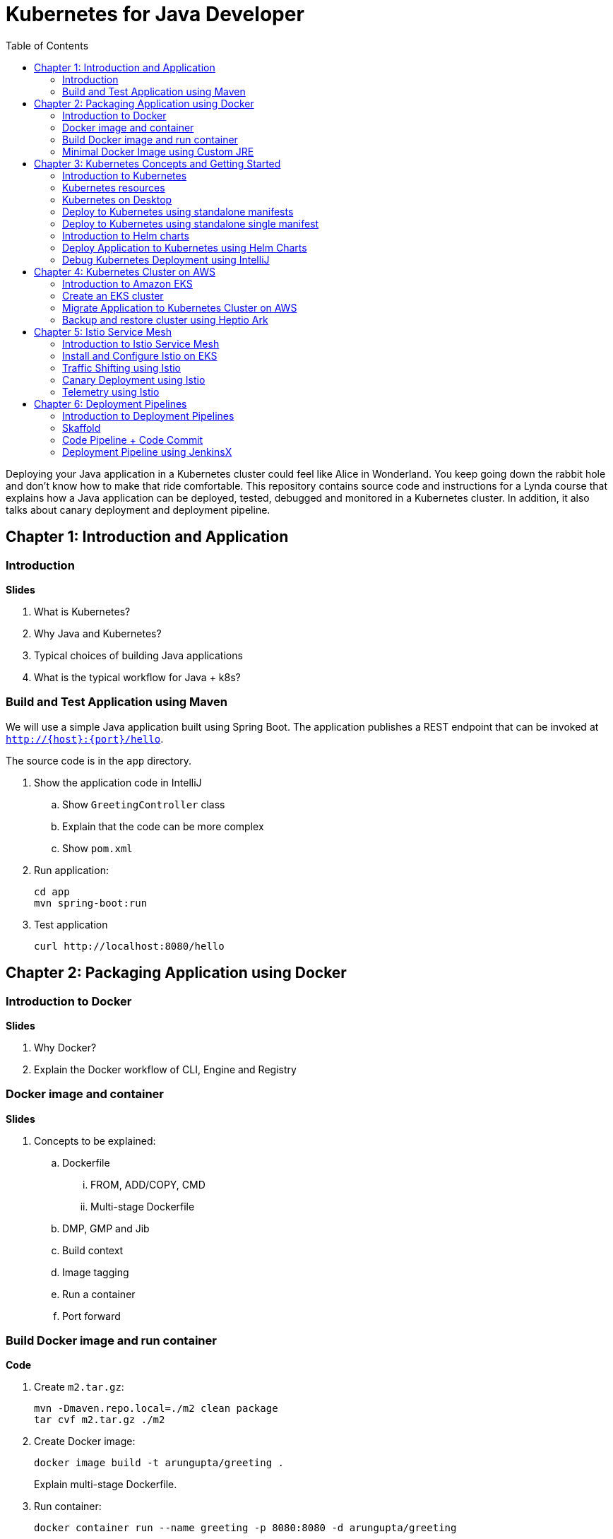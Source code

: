 = Kubernetes for Java Developer
:toc:

Deploying your Java application in a Kubernetes cluster could feel like Alice in Wonderland. You keep going down the rabbit hole and don't know how to make that ride comfortable. This repository contains source code and instructions for a Lynda course that explains how a Java application can be deployed, tested, debugged and monitored in a Kubernetes cluster. In addition, it also talks about canary deployment and deployment pipeline.

== Chapter 1: Introduction and Application

=== Introduction

**Slides**

. What is Kubernetes?
. Why Java and Kubernetes?
. Typical choices of building Java applications
. What is the typical workflow for Java + k8s?

=== Build and Test Application using Maven

We will use a simple Java application built using Spring Boot. The application publishes a REST endpoint that can be invoked at `http://{host}:{port}/hello`.

The source code is in the `app` directory.

. Show the application code in IntelliJ
.. Show `GreetingController` class
.. Explain that the code can be more complex
.. Show `pom.xml`
. Run application:

	cd app
	mvn spring-boot:run

. Test application

	curl http://localhost:8080/hello

== Chapter 2: Packaging Application using Docker

=== Introduction to Docker

**Slides**

. Why Docker?
. Explain the Docker workflow of CLI, Engine and Registry

=== Docker image and container

**Slides**

. Concepts to be explained:
.. Dockerfile
... FROM, ADD/COPY, CMD
... Multi-stage Dockerfile
.. DMP, GMP and Jib
.. Build context
.. Image tagging
.. Run a container
.. Port forward

=== Build Docker image and run container

**Code**

. Create `m2.tar.gz`:

	mvn -Dmaven.repo.local=./m2 clean package
	tar cvf m2.tar.gz ./m2

. Create Docker image:
+
	docker image build -t arungupta/greeting .
+
Explain multi-stage Dockerfile.
+
. Run container:

	docker container run --name greeting -p 8080:8080 -d arungupta/greeting

. Access application:

	curl http://localhost:8080/hello

. Remove container:

	docker container rm -f greeting

=== Minimal Docker Image using Custom JRE

**Prep Work**

. Download http://download.oracle.com/otn-pub/java/jdk/11.0.1+13/90cf5d8f270a4347a95050320eef3fb7/jdk-11.0.1_linux-x64_bin.rpm[JDK 11] and `scp` to an https://aws.amazon.com/marketplace/pp/B00635Y2IW/ref=mkt_ste_ec2_lw_os_win[Amazon Linux] instance
. Install JDK 11:

	sudo yum install jdk-11.0.1_linux-x64_bin.rpm

. Clone the repo:

	git clone https://github.com/arun-gupta/lynda-k8s-for-java

. Build the application:

	cd lynda-k8s-for-java/app
	mvn package

**Code**

. Create a custom JRE for the Spring Boot application:

	cp target/app.war target/app.jar
	jlink \
		--output myjre \
		--add-modules $(jdeps --print-module-deps target/app.jar),\
		java.xml,jdk.unsupported,java.sql,java.naming,java.desktop,\
		java.management,java.security.jgss,java.instrument

. Build Docker image using this custom JRE:

	docker image build --file Dockerfile.jre -t arungupta/greeting:jre-slim .

. List the Docker images and show the difference in sizes:

	[ec2-user@ip-172-31-21-7 app]$ docker image ls | grep greeting
	arungupta/greeting   jre-slim            9eed25582f36        6 seconds ago       162MB
	arungupta/greeting   latest              1b7c061dad60        10 hours ago        490MB

. Run the container:

	docker container run -d -p 8080:8080 arungupta/greeting:jre-slim

. Access the application:

	curl http://localhost:8080/hello

== Chapter 3: Kubernetes Concepts and Getting Started

=== Introduction to Kubernetes

**Slides**

. What is Kubernetes?
. Cluster concepts
.. Control plane
.. Data plane
. Introduce kubectl

=== Kubernetes resources

. Resources
.. Pod, sample config file
.. Deployment, sample config file
.. Daemonset, sample config file
.. Others
. Getting started
.. Minikube, Docker for Desktop
.. Cloud

=== Kubernetes on Desktop

**Prep Work**

Kubernetes can be easily enabled on a development machine using Docker for Mac as explained at https://docs.docker.com/docker-for-mac/#kubernetes.

. Ensure that Kubernetes is enabled in Docker for Mac

**Code**

. Show the list of contexts:

    kubectl config get-contexts

. Configure kubectl CLI for Kubernetes cluster

	kubectl config use-context docker-for-desktop

. Check the version:

	kubectl version

. Check the nodes:

	kubectl get nodes

. Check the resources:

	kubectl api-resources

=== Deploy to Kubernetes using standalone manifests

**Prep Work**

. Change to `manifests/standalone` directory

**Code**

. Deploy application to Kubernetes using separate manifests:

	kubectl create -f greeting-service.yaml
	kubectl create -f greeting-deployment.yaml

. Check service, deployment and pods:

	kubectl get svc
	kubectl get deployment
	kubectl get pods
	kubectl logs <pod-name>

. Access the application:

	curl http://localhost:8080/hello

. Delete service and deployment:

	kubectl delete -f greeting-service.yaml
	kubectl delete -f greeting-deployment.yaml

=== Deploy to Kubernetes using standalone single manifest

. Deploy application to Kubernetes using a single manifest:

	kubectl create -f greeting.yaml

. Check deployment, pods and service:

	kubectl get svc,deployment,pods

. Access the application:

	curl http://localhost:8080/hello

. Delete deployment and service (a different way to delete):

	kubectl delete deployment/greeting svc/greeting

=== Introduction to Helm charts

**Slides**

. Explain what is Helm chart?
. Key concepts - client, tiller, charts
. Sample Helm chart

=== Deploy Application to Kubernetes using Helm Charts

**Prep Work**

. Change to `manifests/charts` directory

**Code**

. Install the Helm CLI:
+
	brew install kubernetes-helm
+
If Helm CLI is already installed then use `brew upgrade kubernetes-helm`.
+
. Check Helm version:

	helm version

. Install Helm in Kubernetes cluster:
+
	helm init
+
If Helm has already been initialized on the cluster, then you may have to upgrade Tiller:
+
	helm init --upgrade
+
. Install the Helm chart:

	helm install --name myapp myapp

. Check that the resources are running:

	kubectl get svc,deployment,pods

. Access the application:

  curl http://$(kubectl get svc/greeting \
  	-o jsonpath='{.status.loadBalancer.ingress[0].hostname}'):8080/hello

=== Debug Kubernetes Deployment using IntelliJ

**Code**

You can debug a Docker container and a Kubernetes Pod if they're running locally on your machine.

This was tested using Docker for Mac/Kubernetes. Use the previously deployed Helm chart.

. Show service:
+
	$ kubectl get svc
	NAME         TYPE           CLUSTER-IP      EXTERNAL-IP   PORT(S)                         AGE
	greeting     LoadBalancer   10.99.253.180   localhost     8080:30194/TCP,5005:31755/TCP   2m
	kubernetes   ClusterIP      10.96.0.1       <none>        443/TCP                         123d
+
Highlight the debug port is also forwarded.
+
. In IntelliJ, `Run`, `Debug`, `Remote`:
+
image::images/docker-debug1.png[]
+
. Click on `Debug`, setup a breakpoint in the class:
+
image::images/docker-debug2.png[]
+
. Access the application:

	curl http://$(kubectl get svc/myapp-greeting \
		-o jsonpath='{.status.loadBalancer.ingress[0].hostname}'):8080/hello

. Show the breakpoint hit in IntelliJ:
+
image::images/docker-debug3.png[]
+
. Click on green button to continue execution
. Invoke the application:

	curl http://locahost:8080/hello

. Delete the Helm chart:

	helm delete --purge myapp

== Chapter 4: Kubernetes Cluster on AWS

=== Introduction to Amazon EKS

**Slides**

. Introduction to Amazon EKS

=== Create an EKS cluster

**Code**

This application will be deployed to an https://aws.amazon.com/eks/[Amazon EKS cluster]. Let's create the cluster first.

. Install http://eksctl.io/[eksctl] CLI:

	brew install weaveworks/tap/eksctl

. Download AWS IAM Authenticator:
+
	curl -o heptio-authenticator-aws https://amazon-eks.s3-us-west-2.amazonaws.com/1.10.3/2018-07-26/bin/darwin/amd64/aws-iam-authenticator
+
This workaround to rename the tool is required until https://github.com/weaveworks/eksctl/issues/169 is fixed. Include the directory where the CLI is downloaded to your `PATH`.
+
. Create EKS cluster:

	eksctl create cluster --name myeks --nodes 4 --region us-east-1
	2018-09-22T22:12:22-07:00 [ℹ]  setting availability zones to [us-east-1f us-east-1d us-east-1c]
	2018-09-22T22:12:23-07:00 [ℹ]  using "ami-0b2ae3c6bda8b5c06" for nodes
	2018-09-22T22:12:23-07:00 [ℹ]  creating EKS cluster "myeks" in "us-east-1" region
	2018-09-22T22:12:23-07:00 [ℹ]  will create 2 separate CloudFormation stacks for cluster itself and the initial nodegroup
	2018-09-22T22:12:23-07:00 [ℹ]  if you encounter any issues, check CloudFormation console or try 'eksctl utils describe-stacks --region=us-east-1 --name=myeks'
	2018-09-22T22:12:23-07:00 [ℹ]  creating cluster stack "eksctl-myeks-cluster"
	2018-09-22T22:23:12-07:00 [ℹ]  creating nodegroup stack "eksctl-myeks-nodegroup-0"
	2018-09-22T22:26:46-07:00 [✔]  all EKS cluster resource for "myeks" had been created
	2018-09-22T22:26:46-07:00 [✔]  saved kubeconfig as "/Users/argu/.kube/config"
	2018-09-22T22:26:50-07:00 [ℹ]  the cluster has 0 nodes
	2018-09-22T22:26:50-07:00 [ℹ]  waiting for at least 4 nodes to become ready
	2018-09-22T22:27:21-07:00 [ℹ]  the cluster has 4 nodes
	2018-09-22T22:27:21-07:00 [ℹ]  node "ip-192-168-140-209.ec2.internal" is ready
	2018-09-22T22:27:21-07:00 [ℹ]  node "ip-192-168-144-7.ec2.internal" is ready
	2018-09-22T22:27:21-07:00 [ℹ]  node "ip-192-168-225-70.ec2.internal" is ready
	2018-09-22T22:27:21-07:00 [ℹ]  node "ip-192-168-81-149.ec2.internal" is ready
	2018-09-22T22:27:21-07:00 [ℹ]  kubectl command should work with "/Users/argu/.kube/config", try 'kubectl get nodes'
	2018-09-22T22:27:21-07:00 [✔]  EKS cluster "myeks" in "us-east-1" region is ready

. Check the nodes:

	kubectl get nodes
	NAME                              STATUS    ROLES     AGE       VERSION
	ip-192-168-140-209.ec2.internal   Ready     <none>    1m        v1.10.3
	ip-192-168-144-7.ec2.internal     Ready     <none>    1m        v1.10.3
	ip-192-168-225-70.ec2.internal    Ready     <none>    1m        v1.10.3
	ip-192-168-81-149.ec2.internal    Ready     <none>    1m        v1.10.3

. Get the list of configs:
+
	kubectl config get-contexts
	CURRENT   NAME                               CLUSTER                       AUTHINFO                           NAMESPACE
	*         arun@myeks.us-east-1.eksctl.io     myeks.us-east-1.eksctl.io     arun@myeks.us-east-1.eksctl.io     
	          docker-for-desktop                 docker-for-desktop-cluster    docker-for-desktop   
+
`*` indicates that kubectl is now configured to talk to the newly created cluster.

=== Migrate Application to Kubernetes Cluster on AWS

**Code**

. Explicitly set the context:

    kubectl config use-context arun@myeks.us-east-1.eksctl.io

. Install Helm in EKS:

	kubectl -n kube-system create sa tiller
	kubectl create clusterrolebinding tiller --clusterrole cluster-admin --serviceaccount=kube-system:tiller
	helm init --service-account tiller

. Check the list of pods:

	kubectl get pods -n kube-system
	NAME                            READY     STATUS    RESTARTS   AGE
	aws-node-7vs5w                  1/1       Running   0          6m
	aws-node-8t4sb                  1/1       Running   1          6m
	aws-node-d9jxv                  1/1       Running   1          6m
	aws-node-sdfbd                  1/1       Running   0          6m
	kube-dns-64b69465b4-z9rcq       3/3       Running   0          12m
	kube-proxy-2gr82                1/1       Running   0          6m
	kube-proxy-bn28f                1/1       Running   0          6m
	kube-proxy-ng4xh                1/1       Running   0          6m
	kube-proxy-rjj8x                1/1       Running   0          6m
	tiller-deploy-895d57dd9-7z4xb   1/1       Running   0          21s

. Redeploy the application:

	helm install --name myapp manifests/myapp

. Get the service: (TODO: Update this output)
+
	kubectl get svc
	NAME             TYPE           CLUSTER-IP       EXTERNAL-IP                                                             PORT(S)                         AGE
	kubernetes       ClusterIP      10.100.0.1       <none>                                                                  443/TCP                         17m
	myapp-greeting   LoadBalancer   10.100.241.250   a8713338abef211e8970816cb629d414-71232674.us-east-1.elb.amazonaws.com   8080:32626/TCP,5005:30739/TCP   2m
+
It shows the port `8080` and `5005` are published and an Elastic Load Balancer is provisioned. It takes about three minutes for the load balancer to be ready.
+
. Access the application:

	curl http://$(kubectl get svc/greeting \
		-o jsonpath='{.status.loadBalancer.ingress[0].hostname}'):8080/hello

. Delete the application:

	helm delete --purge myapp

=== Backup and restore cluster using Heptio Ark

== Chapter 5: Istio Service Mesh

=== Introduction to Istio Service Mesh

**Slides**

. What problem is solved by service mesh?
. Envoy
. What is Istio?
. Istio components - Pilot, Mixer, Citadel
. Istio resources
.. Traffic shifting
.. Canary deployment
.. Distributed Tracing
.. Telemetry

=== Install and Configure Istio on EKS

More details at https://aws.amazon.com/blogs/opensource/getting-started-istio-eks/[Getting Started with Istio on Amazon EKS].

**Code**

. Download Istio:

	curl -L https://git.io/getLatestIstio | sh -
	cd istio-1.*

. Include `istio-1.*/bin` directory in `PATH`
. Install Istio on Amazon EKS:

	helm install \
		--wait \
		--name istio \
		--namespace istio-system \
		install/kubernetes/helm/istio \
		--set tracing.enabled=true \
		--set grafana.enabled=true

. Verify:
+
	kubectl get pods -n istio-system
	NAME                                        READY     STATUS    RESTARTS   AGE
	grafana-75485f89b9-n4skw                    1/1       Running   0          1m
	istio-citadel-84fb7985bf-bv2tm              1/1       Running   0          1m
	istio-egressgateway-bd9fb967d-qls6z         1/1       Running   0          1m
	istio-galley-655c4f9ccd-nblsb               1/1       Running   0          1m
	istio-ingressgateway-688865c5f7-xmm46       1/1       Running   0          1m
	istio-pilot-6cd69dc444-5j8kv                2/2       Running   0          1m
	istio-policy-6b9f4697d-fpr9g                2/2       Running   0          1m
	istio-statsd-prom-bridge-7f44bb5ddb-rlt77   1/1       Running   0          1m
	istio-telemetry-6b5579595f-f7bd7            2/2       Running   0          1m
	istio-tracing-ff94688bb-47zlc               1/1       Running   0          1m
	prometheus-84bd4b9796-lrkkv                 1/1       Running   0          1m
+
Check that both Tracing and Grafana add-ons are enabled.
+

. Enable `default` namespace injection:

	kubectl label namespace default istio-injection=enabled

. From the repo's main directory, deploy the application:

	kubectl apply -f manifests/app.yaml

. Check pods and note that it has two containers (one for the application and one for the sidecar):

	kubectl get pods -l app=greeting
	NAME                       READY     STATUS    RESTARTS   AGE
	greeting-d4f55c7ff-6gz8b   2/2       Running   0          5s

. Get list of containers in the pod:

	kubectl get pods -l app=greeting -o jsonpath={.items[*].spec.containers[*].name}
	greeting istio-proxy

. Get response:
+
  curl http://$(kubectl get svc/greeting \
  	-o jsonpath='{.status.loadBalancer.ingress[0].hostname}')/hello
+
It takes about three minutes for the ELB to be ready to receive requests.

=== Traffic Shifting using Istio

. Deploy application with two versions of `greeting`, one that returns `Hello` and another that returns `Howdy`:

  kubectl delete -f manifests/app.yaml
  kubectl apply -f manifests/app-hello-howdy.yaml

. Check the list of pods:

	kubectl get pods -l app=greeting
	NAME                              READY     STATUS    RESTARTS   AGE
	greeting-hello-69cc7684d-7g4bx    2/2       Running   0          1m
	greeting-howdy-788b5d4b44-g7pml   2/2       Running   0          1m

. Access application multipe times to see different response:

  for i in {1..10}
  do
  	curl -q http://$(kubectl get svc/greeting -o jsonpath='{.status.loadBalancer.ingress[0].hostname}')/hello
  	echo
  done
  
. Setup an Istio rule to split traffic between 75% to `Hello` and 25% to `Howdy` version of the `greeting` service:

  kubectl apply -f manifests/greeting-rule-75-25.yaml

. Invoke the service again to see the traffic split between two services.

=== Canary Deployment using Istio

. Setup an Istio rule to divert 10% traffic to canary:

  kubectl delete -f manifests/greeting-rule-75-25.yaml
  kubectl apply -f manifests/greeting-canary.yaml

. Access application multipe times to see ~10% greeting messages with `Howdy`:

  for i in {1..50}
  do
  	curl -q http://$(kubectl get svc/greeting-service -o jsonpath='{.status.loadBalancer.ingress[0].hostname}')/hello
  	echo
  done

=== Telemetry using Istio

**Code**

. By default, Grafana is disabled. `--set grafana.enabled=true` was used during Istio installation to ensure Grafana was enabled. Alternatively, the Grafana add-on can be installed as:

	kubectl apply -f install/kubernetes/addons/grafana.yaml

. Verify:

	kubectl get pods -l app=grafana -n istio-system
	NAME                       READY     STATUS    RESTARTS   AGE
	grafana-75485f89b9-n4skw   1/1       Running   0          10m

. Forward Istio dashboard using Grafana UI:

	kubectl -n istio-system \
		port-forward $(kubectl -n istio-system \
			get pod -l app=grafana \
			-o jsonpath='{.items[0].metadata.name}') 3000:3000 &

. View Istio dashboard http://localhost:3000/d/1/istio-dashboard?

. Invoke the endpoint:

	curl http://$(kubectl get svc/greeting \
		-o jsonpath='{.status.loadBalancer.ingress[0].hostname}')/hello

image::images/istio-dashboard.png[]

== Chapter 6: Deployment Pipelines

=== Introduction to Deployment Pipelines

**Slides**

. What is deployment pipeline?
. What is Skaffold?
.. Key benefits
.. Workflow
. Code Pipeline + Code Commit
.. Key benefits
.. Workflow
. JenkinsX
.. Key benefits
.. Workflow

=== Skaffold

**Code**

https://github.com/GoogleContainerTools/skaffold[Skaffold] is a command line utility that facilitates continuous development for Kubernetes applications. With Skaffold, you can iterate on your application source code locally then deploy it to a remote Kubernetes cluster.

. Check context:

	kubectl config get-contexts
	CURRENT   NAME                               CLUSTER                       AUTHINFO                           NAMESPACE
	          arun@eks-gpu.us-west-2.eksctl.io   eks-gpu.us-west-2.eksctl.io   arun@eks-gpu.us-west-2.eksctl.io   
	*         arun@myeks.us-east-1.eksctl.io     myeks.us-east-1.eksctl.io     arun@myeks.us-east-1.eksctl.io     
	          docker-for-desktop                 docker-for-desktop-cluster    docker-for-desktop

. Change to use local Kubernetes cluster:

	kubectl config use-context docker-for-desktop

. Download Skaffold:

	curl -Lo skaffold https://storage.googleapis.com/skaffold/releases/latest/skaffold-darwin-amd64 \
		&& chmod +x skaffold

. Open http://localhost:8080/hello in browser. This will show the page is not available.
. Run Skaffold in the application directory:

    cd app
    skaffold dev

. Refresh the page in browser to see the output.

=== Code Pipeline + Code Commit

TBD

=== Deployment Pipeline using JenkinsX

TBD
